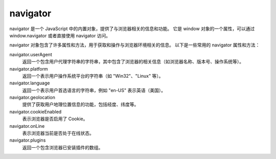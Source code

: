 ===========================
navigator
===========================


.. post:: 2023-02-20 22:06:49
  :tags: 内置函数
  :category: 前端
  :author: YanQue
  :location: CD
  :language: zh-cn


navigator 是一个 JavaScript 中的内置对象，提供了与浏览器相关的信息和功能。
它是 window 对象的一个属性，可以通过 window.navigator 或者直接使用 navigator 访问。

navigator 对象包含了许多属性和方法，用于获取和操作与浏览器环境相关的信息。
以下是一些常用的 navigator 属性和方法：

navigator.userAgent
  返回一个包含用户代理字符串的字符串，其中包含了浏览器的相关信息（如浏览器名称、版本号、操作系统等）。
navigator.platform
  返回一个表示用户操作系统平台的字符串（如 "Win32"、"Linux" 等）。
navigator.language
  返回一个表示用户首选语言的字符串，例如 "en-US" 表示英语（美国）。
navigator.geolocation
  提供了获取用户地理位置信息的功能，包括经度、纬度等。
navigator.cookieEnabled
  表示浏览器是否启用了 Cookie。
navigator.onLine
  表示浏览器当前是否处于在线状态。
navigator.plugins
  返回一个包含浏览器已安装插件的数组。





